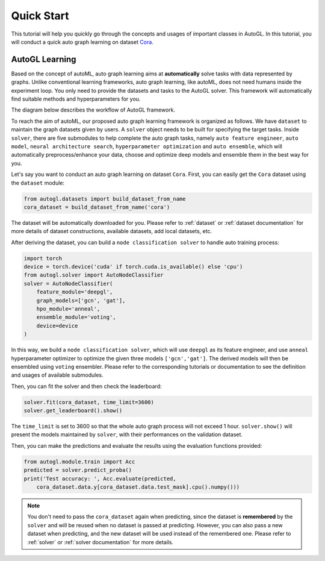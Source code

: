 Quick Start
===========

This tutorial will help you quickly go through the concepts and usages of important classes in AutoGL. In this tutorial, you will conduct a quick auto graph learning on dataset `Cora`_.

.. _Cora: https://graphsandnetworks.com/the-cora-dataset/

AutoGL Learning
---------------

Based on the concept of autoML, auto graph learning aims at **automatically** solve tasks with data represented by graphs. Unlike conventional learning frameworks, auto graph learning, like autoML, does not need humans inside the experiment loop. You only need to provide the datasets and tasks to the AutoGL solver. This framework will automatically find suitable methods and hyperparameters for you.

The diagram below describes the workflow of AutoGL framework.

To reach the aim of autoML, our proposed auto graph learning framework is organized as follows. We have ``dataset`` to maintain the graph datasets given by users. A ``solver`` object needs to be built for specifying the target tasks. Inside ``solver``, there are five submodules to help complete the auto graph tasks, namely ``auto feature engineer``, ``auto model``, ``neural architecture search``, ``hyperparameter optimization`` and ``auto ensemble``, which will automatically preprocess/enhance your data, choose and optimize deep models and ensemble them in the best way for you.

Let's say you want to conduct an auto graph learning on dataset ``Cora``. First, you can easily get the ``Cora`` dataset using the ``dataset`` module:

.. code-block:: python

    from autogl.datasets import build_dataset_from_name
    cora_dataset = build_dataset_from_name('cora')

The dataset will be automatically downloaded for you. Please refer to :ref:`dataset` or :ref:`dataset documentation` for more details of dataset constructions, available datasets, add local datasets, etc.

After deriving the dataset, you can build a ``node classification solver`` to handle auto training process:

.. code-block:: python

    import torch
    device = torch.device('cuda' if torch.cuda.is_available() else 'cpu')
    from autogl.solver import AutoNodeClassifier
    solver = AutoNodeClassifier(
        feature_module='deepgl',
        graph_models=['gcn', 'gat'],
        hpo_module='anneal',
        ensemble_module='voting',
        device=device
    )

In this way, we build a ``node classification solver``, which will use ``deepgl`` as its feature engineer, and use ``anneal`` hyperparameter optimizer to optimize the given three models ``['gcn','gat']``. The derived models will then be ensembled using ``voting`` ensembler. Please refer to the corresponding tutorials or documentation to see the definition and usages of available submodules.

Then, you can fit the solver and then check the leaderboard:

.. code-block:: python

    solver.fit(cora_dataset, time_limit=3600)
    solver.get_leaderboard().show()

The ``time_limit`` is set to 3600 so that the whole auto graph process will not exceed 1 hour.  ``solver.show()`` will present the models maintained by ``solver``, with their performances on the validation dataset.

Then, you can make the predictions and evaluate the results using the evaluation functions provided:

.. code-block:: python

    from autogl.module.train import Acc
    predicted = solver.predict_proba()
    print('Test accuracy: ', Acc.evaluate(predicted, 
        cora_dataset.data.y[cora_dataset.data.test_mask].cpu().numpy()))

.. note:: You don't need to pass the ``cora_dataset`` again when predicting, since the dataset is **remembered** by the ``solver`` and will be reused when no dataset is passed at predicting. However, you can also pass a new dataset when predicting, and the new dataset will be used instead of the remembered one. Please refer to :ref:`solver` or :ref:`solver documentation` for more details.
